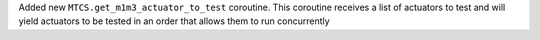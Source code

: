 Added new ``MTCS.get_m1m3_actuator_to_test`` coroutine. This coroutine receives a list of actuators to test and will yield actuators to be tested in an order that allows them to run concurrently
